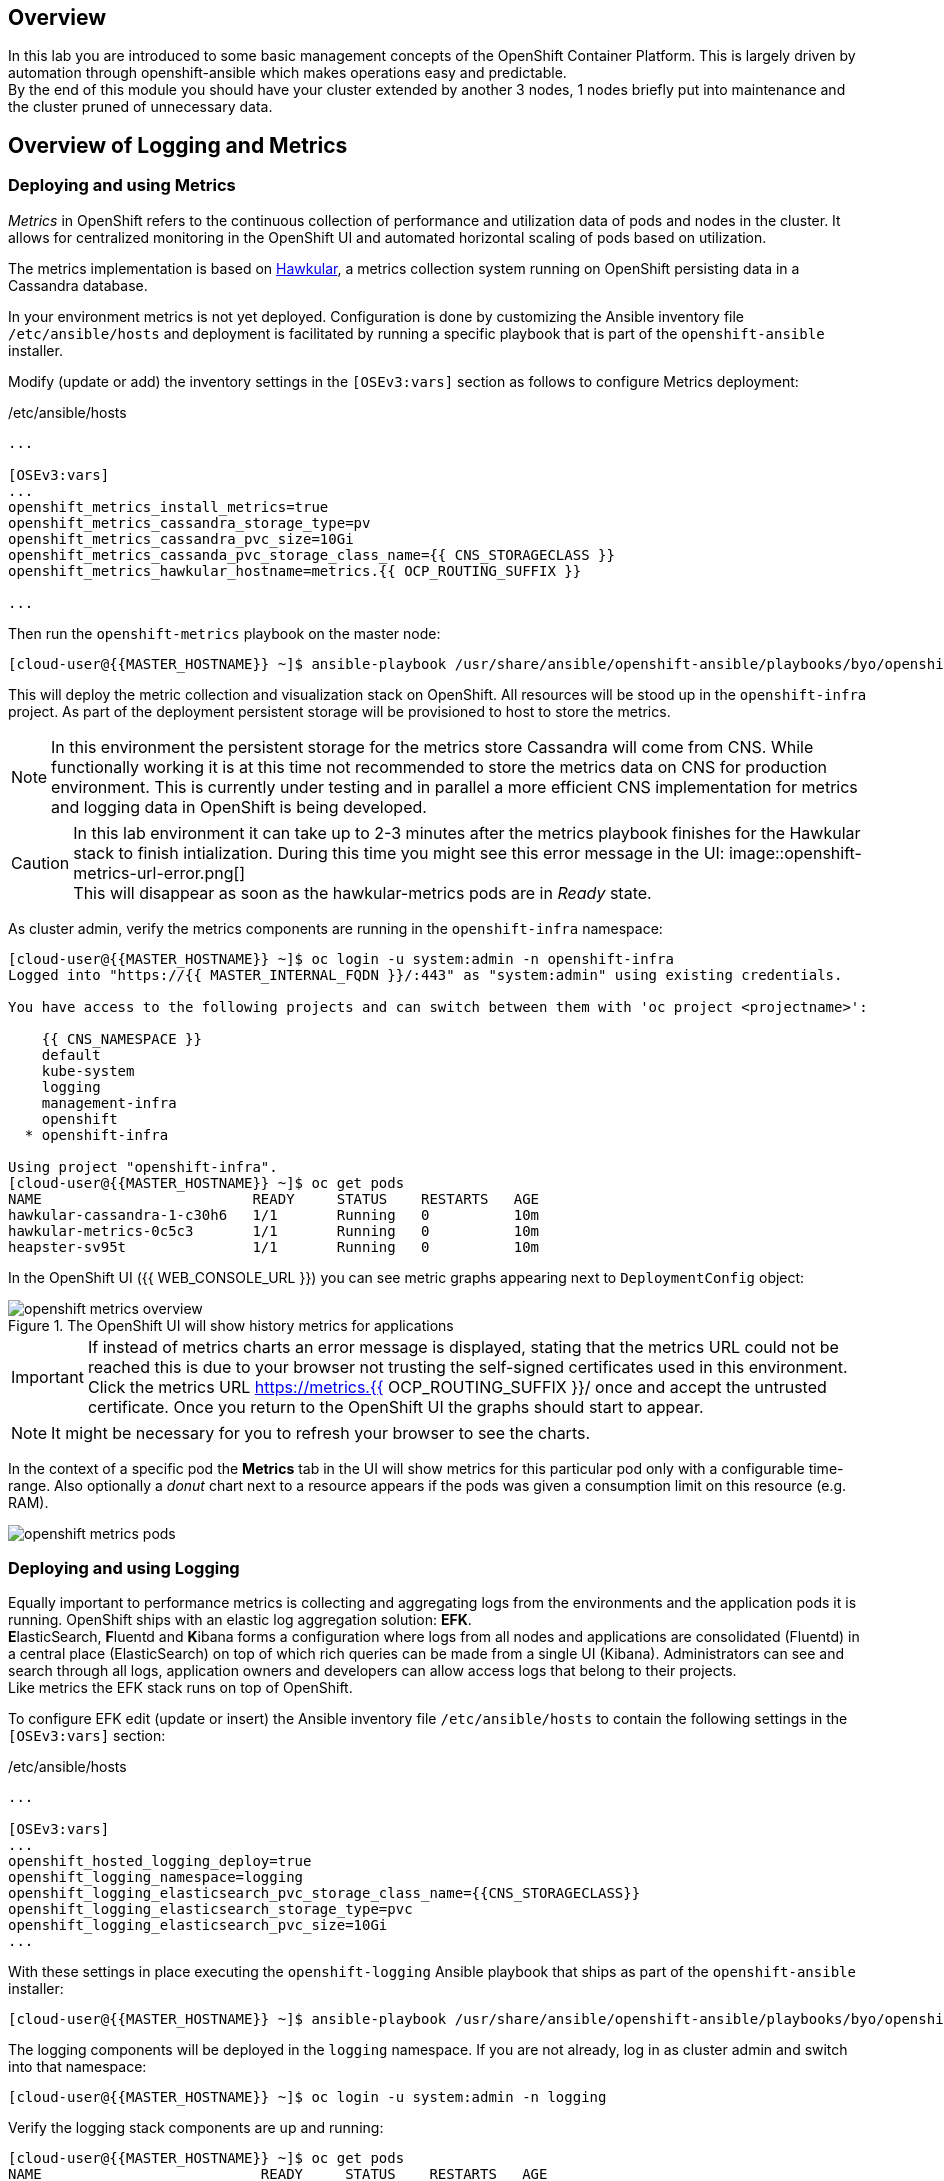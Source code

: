 [abstract]
Overview
--------
In this lab you are introduced to some basic management concepts of the OpenShift Container Platform. This is largely driven by automation through openshift-ansible which makes operations easy and predictable. +
By the end of this module you should have your cluster extended by another 3 nodes, 1 nodes briefly put into maintenance and the cluster pruned of unnecessary data.

## Overview of Logging and Metrics

### Deploying and using Metrics

_Metrics_ in OpenShift refers to the continuous collection of performance and utilization data of pods and nodes in the cluster. It allows for centralized monitoring in the OpenShift UI and automated horizontal scaling of pods based on utilization.

The metrics implementation is based on http://www.hawkular.org/[Hawkular], a metrics collection system running on OpenShift persisting data in a Cassandra database.

In your environment metrics is not yet deployed. Configuration is done by customizing the Ansible inventory file `/etc/ansible/hosts` and deployment is facilitated by running a specific playbook that is part of the `openshift-ansible` installer.

Modify (update or add) the inventory settings in the `[OSEv3:vars]` section as follows to configure Metrics deployment:

[source,ini]
./etc/ansible/hosts
----

...

[OSEv3:vars]
...
openshift_metrics_install_metrics=true
openshift_metrics_cassandra_storage_type=pv
openshift_metrics_cassandra_pvc_size=10Gi
openshift_metrics_cassanda_pvc_storage_class_name={{ CNS_STORAGECLASS }}
openshift_metrics_hawkular_hostname=metrics.{{ OCP_ROUTING_SUFFIX }}

...
----

Then run the `openshift-metrics` playbook on the master node:

----
[cloud-user@{{MASTER_HOSTNAME}} ~]$ ansible-playbook /usr/share/ansible/openshift-ansible/playbooks/byo/openshift-cluster/openshift-metrics.yml
----

This will deploy the metric collection and visualization stack on OpenShift. All resources will be stood up in the `openshift-infra` project. As part of the deployment persistent storage will be provisioned to host to store the metrics.

NOTE: In this environment the persistent storage for the metrics store Cassandra will come from CNS. While functionally working it is at this time not recommended to store the metrics data on CNS for production environment. This is currently under testing and in parallel a more efficient CNS implementation for metrics and logging data in OpenShift is being developed.

CAUTION: In this lab environment it can take up to 2-3 minutes after the metrics playbook finishes for the Hawkular stack to finish intialization. During this time you might see this error message in the UI: image::openshift-metrics-url-error.png[] +
This will disappear as soon as the hawkular-metrics pods are in _Ready_ state.

As cluster admin, verify the metrics components are running in the `openshift-infra` namespace:

----
[cloud-user@{{MASTER_HOSTNAME}} ~]$ oc login -u system:admin -n openshift-infra
Logged into "https://{{ MASTER_INTERNAL_FQDN }}/:443" as "system:admin" using existing credentials.

You have access to the following projects and can switch between them with 'oc project <projectname>':

    {{ CNS_NAMESPACE }}
    default
    kube-system
    logging
    management-infra
    openshift
  * openshift-infra

Using project "openshift-infra".
[cloud-user@{{MASTER_HOSTNAME}} ~]$ oc get pods
NAME                         READY     STATUS    RESTARTS   AGE
hawkular-cassandra-1-c30h6   1/1       Running   0          10m
hawkular-metrics-0c5c3       1/1       Running   0          10m
heapster-sv95t               1/1       Running   0          10m
----

In the OpenShift UI ({{ WEB_CONSOLE_URL }}) you can see metric graphs appearing next to `DeploymentConfig` object:

.The OpenShift UI will show history metrics for applications
image::openshift-metrics-overview.png[]

IMPORTANT: If instead of metrics charts an error message is displayed, stating that the metrics URL could not be reached this is due to your browser not trusting the  self-signed certificates used in this environment. +
Click the metrics URL https://metrics.{{ OCP_ROUTING_SUFFIX }}/ once and accept the untrusted certificate. Once you return to the OpenShift UI the graphs should start to appear.

NOTE: It might be necessary for you to refresh your browser to see the charts.

In the context of a specific pod the *Metrics* tab in the UI will show metrics for this particular pod only with a configurable time-range. Also optionally a _donut_ chart next to a resource appears if the pods was given a consumption limit on this resource (e.g. RAM).

image::openshift-metrics-pods.png[]

### Deploying and using Logging

Equally important to performance metrics is collecting and aggregating logs from the environments and the application pods it is running. OpenShift ships with an elastic log aggregation solution: *EFK*. +
**E**lasticSearch, **F**luentd and **K**ibana forms a configuration where logs from all nodes and applications are consolidated (Fluentd) in a central place (ElasticSearch) on top of which rich queries can be made from a single UI (Kibana). Administrators can see and search through all logs, application owners and developers can allow access logs that belong to their projects. +
Like metrics the EFK stack runs on top of OpenShift.

To configure EFK edit (update or insert) the Ansible inventory file `/etc/ansible/hosts` to contain the following settings in the `[OSEv3:vars]` section:


[source,ini]
./etc/ansible/hosts
----

...

[OSEv3:vars]
...
openshift_hosted_logging_deploy=true
openshift_logging_namespace=logging
openshift_logging_elasticsearch_pvc_storage_class_name={{CNS_STORAGECLASS}}
openshift_logging_elasticsearch_storage_type=pvc
openshift_logging_elasticsearch_pvc_size=10Gi
...
----

With these settings in place executing the `openshift-logging` Ansible playbook that ships as part of the `openshift-ansible` installer:

  [cloud-user@{{MASTER_HOSTNAME}} ~]$ ansible-playbook /usr/share/ansible/openshift-ansible/playbooks/byo/openshift-cluster/openshift-logging.yml

The logging components will be deployed in the `logging` namespace. If you are not already, log in as cluster admin and switch into that namespace:

  [cloud-user@{{MASTER_HOSTNAME}} ~]$ oc login -u system:admin -n logging

Verify the logging stack components are up and running:

----
[cloud-user@{{MASTER_HOSTNAME}} ~]$ oc get pods
NAME                          READY     STATUS    RESTARTS   AGE
logging-curator-1-bm14r       1/1       Running   0          7m
logging-es-wihwmf7x-1-kpsc0   1/1       Running   0          7m
logging-fluentd-frtkj         1/1       Running   0          7m
logging-fluentd-hzzmh         1/1       Running   0          7m
logging-fluentd-mhjgb         1/1       Running   0          7m
logging-fluentd-nxb40         1/1       Running   0          7m
logging-fluentd-xl7l0         1/1       Running   0          7m
logging-kibana-1-76vh4        2/2       Running   0          7m
----

The _Fluentd_ pods are deployed as part of a `DaemonSet` to have a log shipping component deployed on every node in the cluster:

----
[cloud-user@{{MASTER_HOSTNAME}}  ~]$ oc get daemonset
NAME              DESIRED   CURRENT   READY     NODE-SELECTOR                AGE
logging-fluentd   5         5         5         logging-infra-fluentd=true   9m
----

To reach the _Kibana_ user interface, first determine it's public access URL by querying the route that got set up to expose this service:

----
[cloud-user@{{MASTER_HOSTNAME}} ~]$ oc get route/logging-kibana
NAME             HOST/PORT                                              PATH      SERVICES         PORT      TERMINATION          WILDCARD
logging-kibana   kibana.apps.{{ OCP_ROUTING_SUFFIX }}             logging-kibana   <all>     reencrypt/Redirect   None
----

As stated above the UI should be reachable via https://kibana.apps.{{ OCP_ROUTING_SUFFIX }}/ - login with OpenShift user credentials of either an administrative account or a user account.

The _Kibana_ user interface appears, providing reach controls to search through logs from all over the cluster.

image::openshift-logging-kibana-ui.png[]
